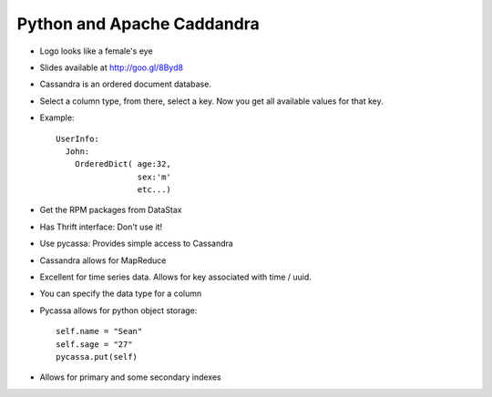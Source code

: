 =====
Python and Apache Caddandra
=====

- Logo looks like a female's eye
- Slides available at http://goo.gl/8Byd8
- Cassandra is an ordered document database.
- Select a column type, from there, select a key. Now you get all available values for that key.

- Example::    

    UserInfo:
      John:
        OrderedDict( age:32,
                     sex:'m'
                     etc...)

- Get the RPM packages from DataStax
- Has Thrift interface: Don't use it!
- Use pycassa: Provides simple access to Cassandra
- Cassandra allows for MapReduce
- Excellent for time series data. Allows for key associated with time / uuid.
- You can specify the data type for a column
- Pycassa allows for python object storage::

    self.name = "Sean"
    self.sage = "27"
    pycassa.put(self)

- Allows for primary and some secondary indexes

